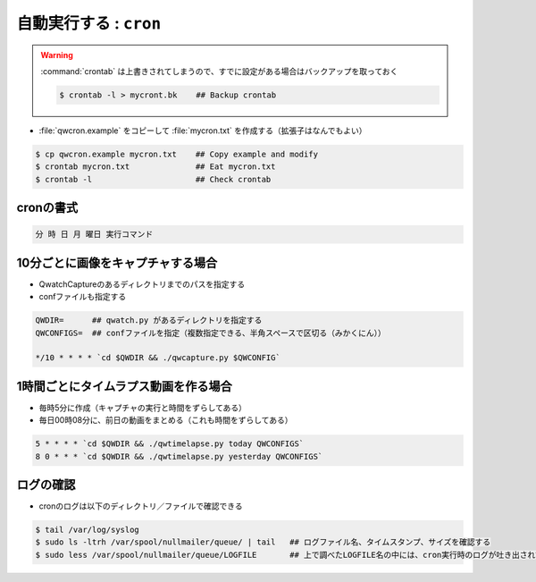==================================================
自動実行する : ``cron``
==================================================

.. warning::

   :command:`crontab` は上書きされてしまうので、すでに設定がある場合はバックアップを取っておく

   .. code-block:: bash

      $ crontab -l > mycront.bk    ## Backup crontab


- :file:`qwcron.example` をコピーして :file:`mycron.txt` を作成する（拡張子はなんでもよい）

.. code-block:: bash

   $ cp qwcron.example mycron.txt    ## Copy example and modify
   $ crontab mycron.txt              ## Eat mycron.txt
   $ crontab -l                      ## Check crontab




cronの書式
==================================================

.. code-block:: text

   分 時 日 月 曜日 実行コマンド


10分ごとに画像をキャプチャする場合
==================================================

- QwatchCaptureのあるディレクトリまでのパスを指定する
- confファイルも指定する

.. code-block:: text

   QWDIR=      ## qwatch.py があるディレクトリを指定する
   QWCONFIGS=  ## confファイルを指定（複数指定できる、半角スペースで区切る（みかくにん））

   */10 * * * * `cd $QWDIR && ./qwcapture.py $QWCONFIG`


1時間ごとにタイムラプス動画を作る場合
==================================================

- 毎時5分に作成（キャプチャの実行と時間をずらしてある）
- 毎日00時08分に、前日の動画をまとめる（これも時間をずらしてある）

.. code-block:: text

   5 * * * * `cd $QWDIR && ./qwtimelapse.py today QWCONFIGS`
   8 0 * * * `cd $QWDIR && ./qwtimelapse.py yesterday QWCONFIGS`


ログの確認
==================================================

- cronのログは以下のディレクトリ／ファイルで確認できる

.. code-block:: bash

   $ tail /var/log/syslog
   $ sudo ls -ltrh /var/spool/nullmailer/queue/ | tail   ## ログファイル名、タイムスタンプ、サイズを確認する
   $ sudo less /var/spool/nullmailer/queue/LOGFILE       ## 上で調べたLOGFILE名の中には、cron実行時のログが吐き出されている
